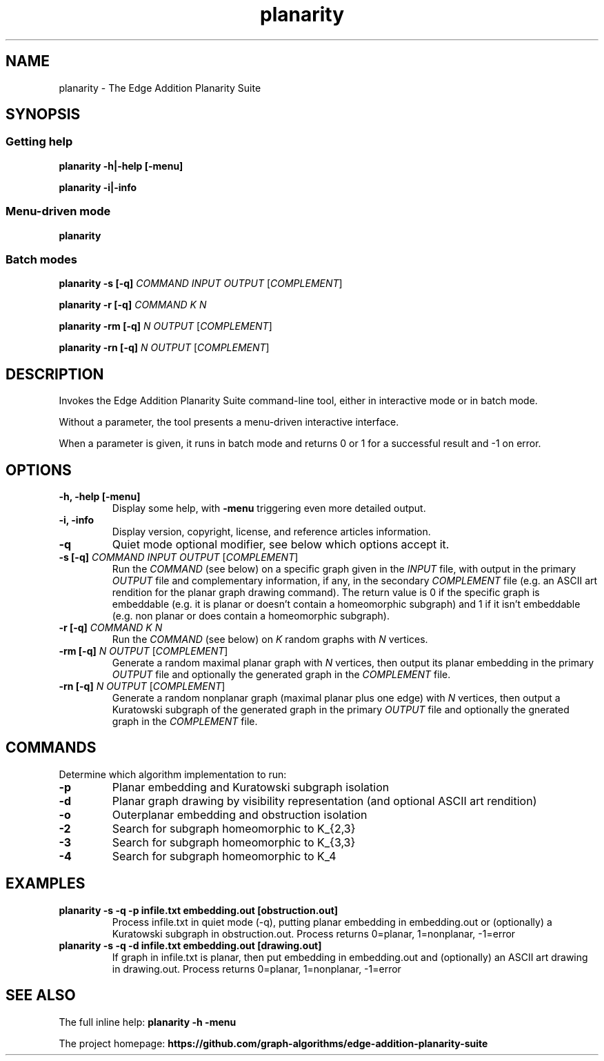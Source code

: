 .TH planarity 1

.SH NAME
planarity - The Edge Addition Planarity Suite

.SH SYNOPSIS

.SS Getting help
.B planarity -h|-help [-menu]

.B planarity -i|-info

.SS Menu-driven mode
.B planarity

.SS Batch modes

.B planarity -s [-q] \fICOMMAND\fR \fIINPUT\fR \fIOUTPUT\fR [\fICOMPLEMENT\fR]

.B planarity -r [-q] \fICOMMAND\fR \fIK\fR \fIN\fR

.B planarity -rm [-q] \fIN\fR \fIOUTPUT\fR [\fICOMPLEMENT\fR]

.B planarity -rn [-q] \fIN\fR \fIOUTPUT\fR [\fICOMPLEMENT\fR]

.SH DESCRIPTION
Invokes the Edge Addition Planarity Suite command-line tool, either in
interactive mode or in batch mode.

Without a parameter, the tool presents a menu-driven interactive
interface.

When a parameter is given, it runs in batch mode and returns 0 or 1
for a successful result and -1 on error.

.SH OPTIONS

.TP
.B -h, -help [-menu]
Display some help, with \fB-menu\fR triggering even more detailed output.

.TP
.B -i, -info
Display version, copyright, license, and reference articles information.

.TP
.B -q
Quiet mode optional modifier, see below which options accept it.

.TP
.B -s [-q] \fICOMMAND\fR \fIINPUT\fR \fIOUTPUT\fR [\fICOMPLEMENT\fR]
Run the \fICOMMAND\fR (see below) on a specific graph given in the
\fIINPUT\fR file, with output in the primary \fIOUTPUT\fR file and
complementary information, if any, in the secondary \fICOMPLEMENT\fR file
(e.g. an ASCII art rendition for the planar graph drawing command). The
return value is 0 if the specific graph is embeddable (e.g. it is
planar or doesn't contain a homeomorphic subgraph) and 1 if it isn't
embeddable (e.g. non planar or does contain a homeomorphic subgraph).

.TP
.B -r [-q] \fICOMMAND\fR \fIK\fR \fIN\fR
Run the \fICOMMAND\fR (see below) on \fIK\fR random graphs with
\fIN\fR vertices.

.TP
.B -rm [-q] \fIN\fR \fIOUTPUT\fR [\fICOMPLEMENT\fR]
Generate a random maximal planar graph with \fIN\fR vertices, then output
its planar embedding in the primary \fIOUTPUT\fR file and optionally the
generated graph in the \fICOMPLEMENT\fR file.
.TP
.B -rn [-q] \fIN\fR \fIOUTPUT\fR [\fICOMPLEMENT\fR]
Generate a random nonplanar graph (maximal planar plus one edge) with
\fIN\fR vertices, then output a Kuratowski subgraph of the generated graph
in the primary \fIOUTPUT\fR file and optionally the gnerated graph in
the \fICOMPLEMENT\fR file.

.SH COMMANDS
Determine which algorithm implementation to run:
.TP
.B -p
Planar embedding and Kuratowski subgraph isolation
.TP
.B -d
Planar graph drawing by visibility representation (and optional ASCII art rendition)
.TP
.B -o
Outerplanar embedding and obstruction isolation
.TP
.B -2
Search for subgraph homeomorphic to K_{2,3}
.TP
.B -3
Search for subgraph homeomorphic to K_{3,3}
.TP
.B -4
Search for subgraph homeomorphic to K_4

.SH EXAMPLES
.TP
.B planarity -s -q -p infile.txt embedding.out [obstruction.out]
Process infile.txt in quiet mode (-q), putting planar embedding in
embedding.out or (optionally) a Kuratowski subgraph in obstruction.out.
Process returns 0=planar, 1=nonplanar, -1=error
.TP
.B planarity -s -q -d infile.txt embedding.out [drawing.out]
If graph in infile.txt is planar, then put embedding in embedding.out
and (optionally) an ASCII art drawing in drawing.out.
Process returns 0=planar, 1=nonplanar, -1=error

.SH SEE ALSO

The full inline help: \fBplanarity -h -menu\fR

The project homepage: \fBhttps://github.com/graph-algorithms/edge-addition-planarity-suite\fR
